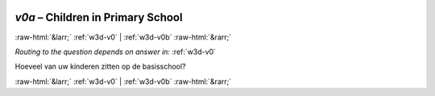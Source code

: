 .. _w3d-v0a: 

 
 .. role:: raw-html(raw) 
        :format: html 
 
`v0a` – Children in Primary School
======================================== 


:raw-html:`&larr;` :ref:`w3d-v0` | :ref:`w3d-v0b` :raw-html:`&rarr;` 
 
*Routing to the question depends on answer in:* :ref:`w3d-v0` 

Hoeveel van uw kinderen zitten op de basisschool? 
 

.. image:: ../_screenshots/w3-v0a.png 


:raw-html:`&larr;` :ref:`w3d-v0` | :ref:`w3d-v0b` :raw-html:`&rarr;` 
 
